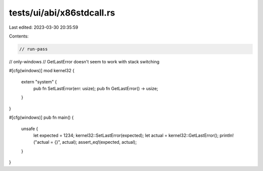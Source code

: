tests/ui/abi/x86stdcall.rs
==========================

Last edited: 2023-03-30 20:35:59

Contents:

.. code-block:: rs

    // run-pass
// only-windows
// GetLastError doesn't seem to work with stack switching

#[cfg(windows)]
mod kernel32 {
    extern "system" {
        pub fn SetLastError(err: usize);
        pub fn GetLastError() -> usize;
    }
}

#[cfg(windows)]
pub fn main() {
    unsafe {
        let expected = 1234;
        kernel32::SetLastError(expected);
        let actual = kernel32::GetLastError();
        println!("actual = {}", actual);
        assert_eq!(expected, actual);
    }
}


